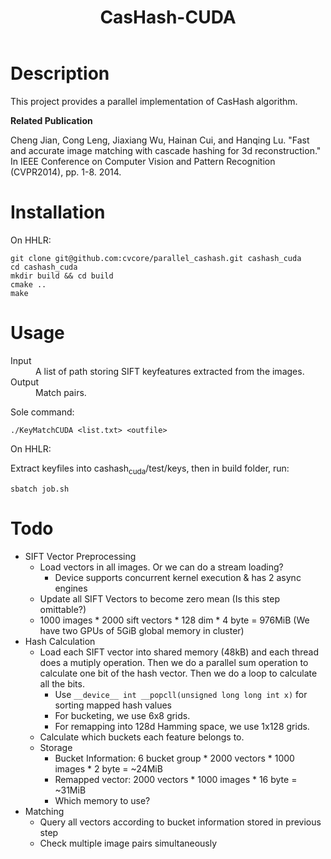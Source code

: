 #+TITLE: CasHash-CUDA

* Description

This project provides a parallel implementation of CasHash algorithm.

*Related Publication*

Cheng Jian, Cong Leng, Jiaxiang Wu, Hainan Cui, and Hanqing Lu. "Fast and accurate image matching with cascade hashing for 3d reconstruction." In IEEE Conference on Computer Vision and Pattern Recognition (CVPR2014), pp. 1-8. 2014.

* Installation

On HHLR:

#+BEGIN_EXAMPLE
git clone git@github.com:cvcore/parallel_cashash.git cashash_cuda
cd cashash_cuda
mkdir build && cd build
cmake ..
make
#+END_EXAMPLE

* Usage

- Input :: A list of path storing SIFT keyfeatures extracted from the images.
- Output :: Match pairs.

Sole command:

#+BEGIN_EXAMPLE
./KeyMatchCUDA <list.txt> <outfile>
#+END_EXAMPLE

On HHLR:

Extract keyfiles into cashash_cuda/test/keys, then in build folder, run:
#+BEGIN_EXAMPLE
sbatch job.sh
#+END_EXAMPLE


* Todo

- SIFT Vector Preprocessing
  - Load vectors in all images. Or we can do a stream loading?
    - Device supports concurrent kernel execution & has 2 async engines
  - Update all SIFT Vectors to become zero mean (Is this step omittable?)
  - 1000 images * 2000 sift vectors * 128 dim * 4 byte = 976MiB (We have two GPUs of 5GiB global memory in cluster)
- Hash Calculation
  - Load each SIFT vector into shared memory (48kB) and each thread does a mutiply operation. Then we do a parallel sum operation to calculate one bit of the hash vector. Then we do a loop to calculate all the bits.
    - Use =__device__ int __popcll(unsigned long long int x)= for sorting mapped hash values
    - For bucketing, we use 6x8 grids.
    - For remapping into 128d Hamming space, we use 1x128 grids.
  - Calculate which buckets each feature belongs to.
  - Storage
    - Bucket Information: 6 bucket group * 2000 vectors * 1000 images * 2 byte = ~24MiB
    - Remapped vector: 2000 vectors * 1000 images * 16 byte = ~31MiB
    - Which memory to use?
- Matching
  - Query all vectors according to bucket information stored in previous step
  - Check multiple image pairs simultaneously
